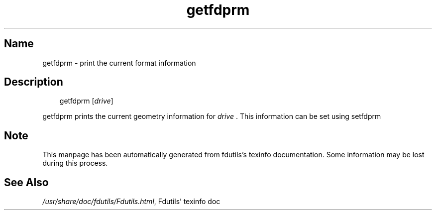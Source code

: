 .TH getfdprm 1 "19Jun04" fdutils-5.4
.SH Name
getfdprm - print the current format information
'\" t
.de TQ
.br
.ns
.TP \\$1
..

.tr \(is'
.tr \(if`
.tr \(pd"

.SH Description
.iX "p getfdprm"
.iX "c reading back the geometry information"
.iX "c geometry information (reading back)"
.PP
 
.nf
.ft 3
.in +0.3i
\&\fR\&\f(CWgetfdprm [\fIdrive\fR\&\f(CW]
.fi
.in -0.3i
.ft R
.lp
 
\&\fR
.PP
\&\fR\&\f(CWgetfdprm\fR
prints the current geometry information for \fIdrive\fR .
This information can be set using
\&\fR\&\f(CWsetfdprm\fR
.PP
.SH Note
This manpage has been automatically generated from fdutils's texinfo
documentation.  Some information may be lost during this process.
.SH See Also
.IR /usr/share/doc/fdutils/Fdutils.html ,
Fdutils' texinfo doc

